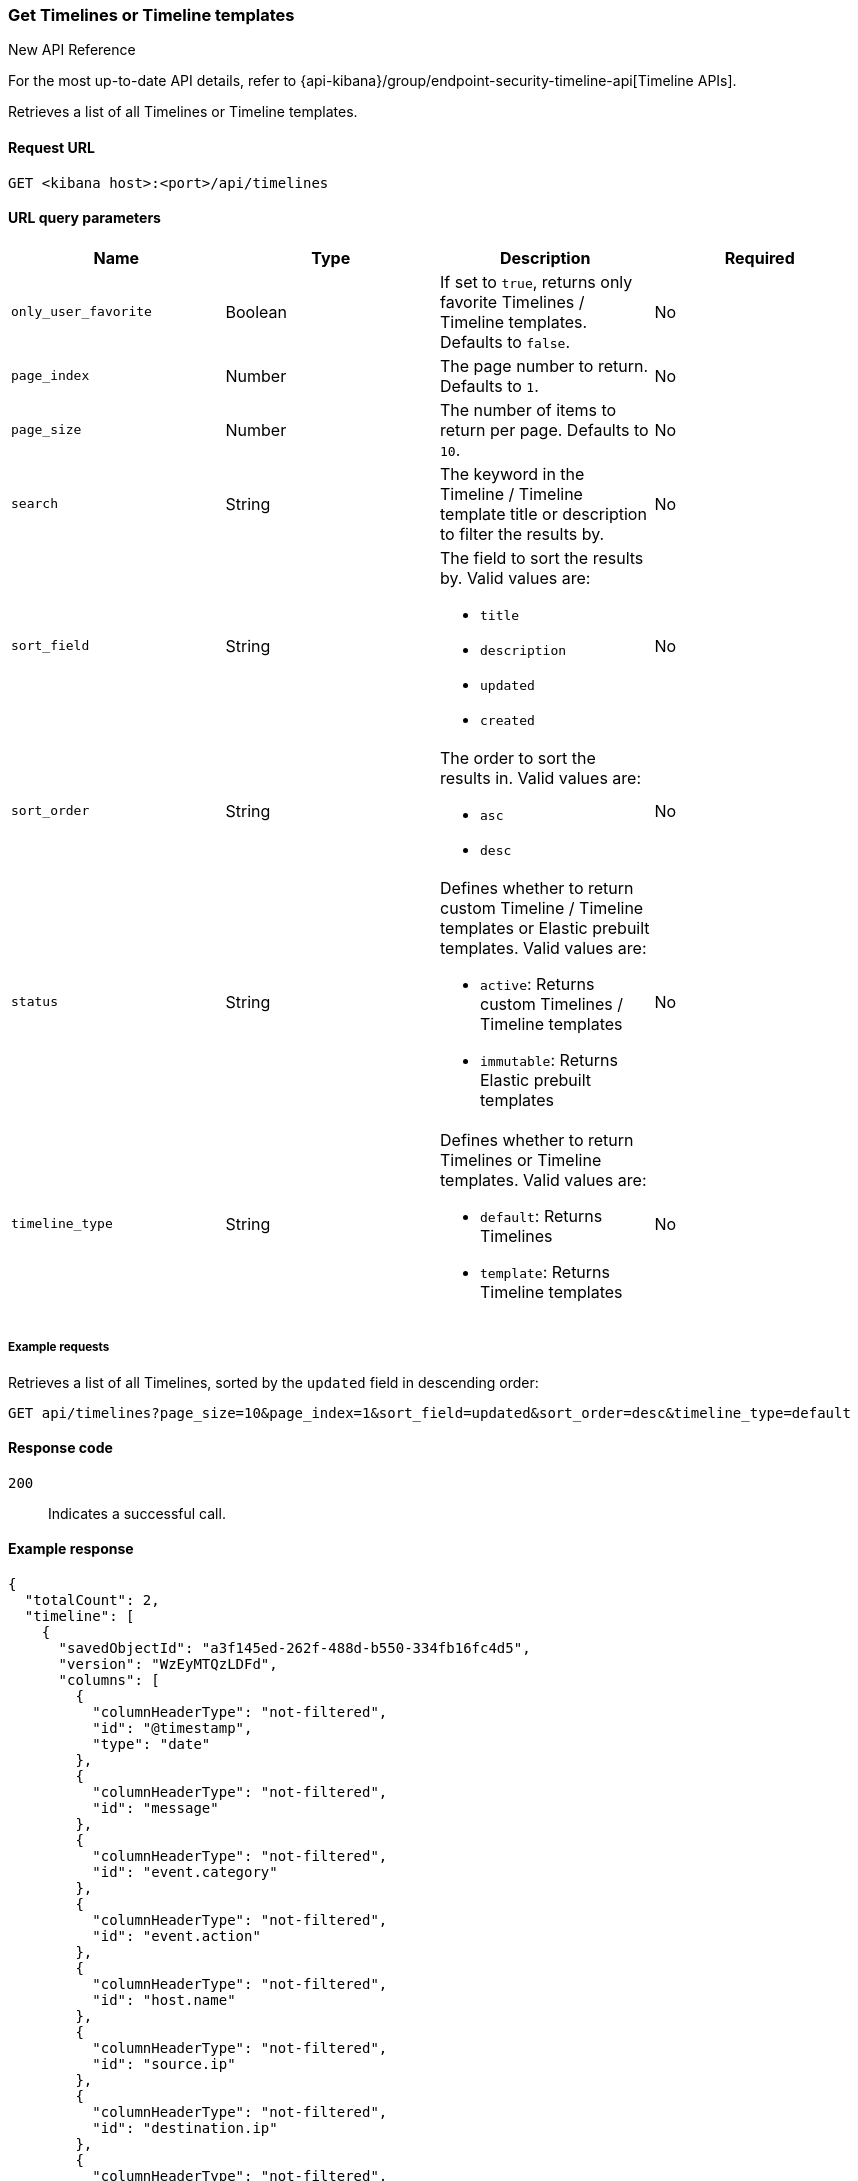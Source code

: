[[timeline-api-get]]
=== Get Timelines or Timeline templates

.New API Reference
[sidebar]
--
For the most up-to-date API details, refer to {api-kibana}/group/endpoint-security-timeline-api[Timeline APIs].
--

Retrieves a list of all Timelines or Timeline templates.

==== Request URL

`GET <kibana host>:<port>/api/timelines`

==== URL query parameters

[width="100%",options="header"]
|==============================================
|Name |Type |Description |Required

|`only_user_favorite` |Boolean a|If set to `true`, returns only favorite Timelines / Timeline templates. Defaults to `false`.
|No
|`page_index` |Number |The page number to return. Defaults to `1`.
|No
|`page_size` |Number |The number of items to return per page. Defaults to `10`.
|No
|`search` |String |The keyword in the Timeline / Timeline template title or description to filter the results by.
|No
|`sort_field` |String a|The field to sort the results by. Valid values are:

* `title`
* `description`
* `updated`
* `created`

|No
|`sort_order` |String a|The order to sort the results in. Valid values are:

* `asc`
* `desc`

|No
|`status` |String a|Defines whether to return custom Timeline / Timeline templates or Elastic prebuilt templates. Valid values are:

* `active`: Returns custom Timelines / Timeline templates
* `immutable`: Returns Elastic prebuilt templates

|No
|`timeline_type` |String a|Defines whether to return Timelines or Timeline templates. Valid values are:

* `default`: Returns Timelines
* `template`: Returns Timeline templates

|No

|==============================================

===== Example requests

Retrieves a list of all Timelines, sorted by the `updated` field in descending order:

[source,console]
--------------------------------------------------
GET api/timelines?page_size=10&page_index=1&sort_field=updated&sort_order=desc&timeline_type=default

--------------------------------------------------

==== Response code

`200`::
    Indicates a successful call.

==== Example response

[source,json]
--------------------------------------------------
{
  "totalCount": 2,
  "timeline": [
    {
      "savedObjectId": "a3f145ed-262f-488d-b550-334fb16fc4d5",
      "version": "WzEyMTQzLDFd",
      "columns": [
        {
          "columnHeaderType": "not-filtered",
          "id": "@timestamp",
          "type": "date"
        },
        {
          "columnHeaderType": "not-filtered",
          "id": "message"
        },
        {
          "columnHeaderType": "not-filtered",
          "id": "event.category"
        },
        {
          "columnHeaderType": "not-filtered",
          "id": "event.action"
        },
        {
          "columnHeaderType": "not-filtered",
          "id": "host.name"
        },
        {
          "columnHeaderType": "not-filtered",
          "id": "source.ip"
        },
        {
          "columnHeaderType": "not-filtered",
          "id": "destination.ip"
        },
        {
          "columnHeaderType": "not-filtered",
          "id": "user.name"
        }
      ],
      "dataProviders": [],
      "dataViewId": "security-solution-default",
      "description": "",
      "eqlOptions": {
        "eventCategoryField": "event.category",
        "tiebreakerField": "",
        "timestampField": "@timestamp",
        "query": "",
        "size": 100
      },
      "eventType": "all",
      "excludedRowRendererIds": [],
      "favorite": [],
      "filters": [],
      "indexNames": [
        ".alerts-security.alerts-default",
        "logs-*"
      ],
      "kqlMode": "filter",
      "kqlQuery": {
        "filterQuery": null
      },
      "title": "Another timeline",
      "templateTimelineId": null,
      "templateTimelineVersion": null,
      "dateRange": {
        "start": "2023-12-08T00:00:00.000Z",
        "end": "2024-03-07T11:10:21.475Z"
      },
      "savedQueryId": null,
      "created": 1709810442736,
      "createdBy": "docsuser",
      "updated": 1709810443384,
      "updatedBy": "docsuser",
      "timelineType": "default",
      "status": "active",
      "sort": [
        {
          "columnId": "@timestamp",
          "columnType": "date",
          "esTypes": [
            "date"
          ],
          "sortDirection": "desc"
        }
      ],
      "savedSearchId": null,
      "eventIdToNoteIds": [],
      "noteIds": [],
      "notes": [],
      "pinnedEventIds": [],
      "pinnedEventsSaveObject": []
    },
    {
      "savedObjectId": "cbe6c180-7ef9-414b-b362-748ff7d96b1b",
      "version": "WzEyMTQxLDFd",
      "columns": [
        {
          "columnHeaderType": "not-filtered",
          "id": "@timestamp",
          "type": "date"
        },
        {
          "columnHeaderType": "not-filtered",
          "id": "message"
        },
        {
          "columnHeaderType": "not-filtered",
          "id": "event.category"
        },
        {
          "columnHeaderType": "not-filtered",
          "id": "event.action"
        },
        {
          "columnHeaderType": "not-filtered",
          "id": "host.name"
        },
        {
          "columnHeaderType": "not-filtered",
          "id": "source.ip"
        },
        {
          "columnHeaderType": "not-filtered",
          "id": "destination.ip"
        },
        {
          "columnHeaderType": "not-filtered",
          "id": "user.name"
        }
      ],
      "dataProviders": [
        {
          "and": [],
          "id": "send-alert-to-timeline-action-default-draggable-event-details-value-formatted-field-value-timeline-1-alert-id-493f15b2301c94720720fb670a22092f1cc3fd42b0600c6f179f714b1a5b2584",
          "name": "493f15b2301c94720720fb670a22092f1cc3fd42b0600c6f179f714b1a5b2584",
          "enabled": true,
          "excluded": false,
          "kqlQuery": "",
          "queryMatch": {
            "field": "_id",
            "value": "493f15b2301c94720720fb670a22092f1cc3fd42b0600c6f179f714b1a5b2584",
            "operator": ":"
          }
        }
      ],
      "dataViewId": null,
      "description": "",
      "eqlOptions": {
        "eventCategoryField": "event.category",
        "tiebreakerField": "",
        "timestampField": "@timestamp",
        "query": "",
        "size": 100
      },
      "eventType": "all",
      "excludedRowRendererIds": [],
      "favorite": [],
      "filters": [],
      "indexNames": [],
      "kqlMode": "filter",
      "kqlQuery": {
        "filterQuery": {
          "kuery": {
            "kind": "kuery",
            "expression": ""
          },
          "serializedQuery": ""
        }
      },
      "title": "Test timeline",
      "templateTimelineId": null,
      "templateTimelineVersion": null,
      "dateRange": {
        "start": "2024-02-20T15:36:41.196Z",
        "end": "2024-02-20T15:46:41.196Z"
      },
      "savedQueryId": null,
      "created": 1709809866827,
      "createdBy": "docsuser",
      "updated": 1709809868011,
      "updatedBy": "docsuser",
      "timelineType": "default",
      "status": "active",
      "sort": [
        {
          "columnId": "@timestamp",
          "columnType": "date",
          "esTypes": [
            "date"
          ],
          "sortDirection": "desc"
        }
      ],
      "savedSearchId": null,
      "eventIdToNoteIds": [],
      "noteIds": [],
      "notes": [],
      "pinnedEventIds": [],
      "pinnedEventsSaveObject": []
    }
  ],
  "defaultTimelineCount": 2,
  "templateTimelineCount": 10,
  "elasticTemplateTimelineCount": 10,
  "customTemplateTimelineCount": 0,
  "favoriteCount": 0
}
--------------------------------------------------  

=== Get Timeline or Timeline template by savedObjectId

.New API Reference
[sidebar]
--
For the most up-to-date API details, refer to {api-kibana}/group/endpoint-security-timeline-api[Timeline APIs].
--

Retrieves details of a single Timeline or Timeline template using `savedObjectId`.

==== Request URL

`GET <kibana host>:<port>/api/timeline?id=<savedObjectId>`

==== URL query parameters

[width="100%",options="header"]
|==============================================
|Name |Type |Description |Required

|`id` |String |The `savedObjectId` of an existing Timeline or Timeline template. |Yes

|==============================================

===== Example requests

Retrieves details of a Timeline template with the `savedObjectId` value of `9115e3bc-444c-4c91-b844-c62717253c4e`:

[source,console]
--------------------------------------------------
GET /api/timeline?id=9115e3bc-444c-4c91-b844-c62717253c4e

--------------------------------------------------

==== Response code

`200`::
    Indicates a successful call.

==== Example response

[source,json]
--------------------------------------------------
{
  "data": {
    "getOneTimeline": {
      "savedObjectId": "9115e3bc-444c-4c91-b844-c62717253c4e",
      "version": "WzQwMjYsMV0=",
      "columns": [
        {
          "columnHeaderType": "not-filtered",
          "id": "@timestamp",
          "type": "date"
        },
        {
          "columnHeaderType": "not-filtered",
          "id": "signal.rule.name"
        },
        {
          "columnHeaderType": "not-filtered",
          "id": "message"
        },
        {
          "columnHeaderType": "not-filtered",
          "id": "event.category"
        },
        {
          "columnHeaderType": "not-filtered",
          "id": "event.action"
        },
        {
          "columnHeaderType": "not-filtered",
          "id": "host.name"
        },
        {
          "columnHeaderType": "not-filtered",
          "id": "user.name"
        }
      ],
      "dataProviders": [
        {
          "excluded": false,
          "and": [
            {
              "excluded": false,
              "kqlQuery": "",
              "name": "user.name",
              "queryMatch": {
                "displayValue": "{user.name}",
                "field": "user.name",
                "displayField": "user.name",
                "value": "{user.name}",
                "operator": ":"
              },
              "id": "timeline-1-6a1ffe5f-6188-4cf3-915d-e53c2563a1bf",
              "type": "template",
              "enabled": true
            }
          ],
          "kqlQuery": "",
          "name": "signal",
          "queryMatch": {
            "field": "event.kind",
            "value": "signal",
            "operator": ":"
          },
          "id": "timeline-1-ac9b7ab7-0fea-4724-864c-19122139b08f",
          "type": "default",
          "enabled": true
        }
      ],
      "dataViewId": null,
      "description": "",
      "eventType": "all",
      "excludedRowRendererIds": [],
      "favorite": [],
      "filters": [],
      "indexNames": [
        ".alerts-*"
      ],
      "kqlMode": "filter",
      "title": "Alerts Involving a Single User Timeline",
      "templateTimelineId": "3e827bab-838a-469f-bd1e-5e19a2bff2fd",
      "templateTimelineVersion": 1,
      "dateRange": {
        "start": "2024-02-19T15:42:52.325Z",
        "end": "2024-02-20T15:42:52.325Z"
      },
      "savedQueryId": null,
      "created": 1708443772325,
      "createdBy": "Elastic",
      "updated": 1708443772325,
      "updatedBy": "Elastic",
      "timelineType": "template",
      "status": "immutable",
      "sort": [
        {
          "esTypes": [
            "date"
          ],
          "columnType": "date",
          "sortDirection": "desc",
          "columnId": "@timestamp"
        }
      ],
      "eventIdToNoteIds": [],
      "noteIds": [],
      "notes": [],
      "pinnedEventIds": [],
      "pinnedEventsSaveObject": []
    }
  }
}
--------------------------------------------------


=== Get Timeline template by templateTimelineId

.New API Reference
[sidebar]
--
For the most up-to-date API details, refer to {api-kibana}/group/endpoint-security-timeline-api[Timeline APIs].
--

Retrieves details of a single Timeline template using `templateTimelineId`.


==== Request URL

`GET <kibana host>:<port>/api/timeline?template_timeline_id=<templateTimelineId>`

==== URL query parameters

[width="100%",options="header"]
|==============================================
|Name |Type |Description |Required

|`template_timeline_id` |String |The `templateTimelineId` of an existing Timeline template. |Yes

|==============================================

===== Example requests

Retrieves details of a Timeline template with the `templateTimelineId` value of `300afc76-072d-4261-864d-4149714bf3f1`:


[source,console]
--------------------------------------------------
GET /api/timeline?template_timeline_id=300afc76-072d-4261-864d-4149714bf3f1

--------------------------------------------------

==== Response code

`200`::
    Indicates a successful call.

==== Example response

[source,json]
--------------------------------------------------
{
  "data": {
    "getOneTimeline": {
      "savedObjectId": "f9ae2a43-823d-4abe-964f-084591607930",
      "version": "WzQwMjQsMV0=",
      "columns": [
        {
          "columnHeaderType": "not-filtered",
          "id": "@timestamp",
          "type": "number"
        },
        {
          "aggregatable": false,
          "description": "For log events the message field contains the log message, optimized for viewing in a log viewer. For structured logs without an original message field, other fields can be concatenated to form a human-readable summary of the event. If multiple messages exist, they can be combined into one message.",
          "columnHeaderType": "not-filtered",
          "id": "message",
          "category": "base",
          "type": "string",
          "example": "Hello World"
        },
        {
          "aggregatable": true,
          "description": "The action captured by the event. This describes the information in the event. It is more specific than `event.category`. Examples are `group-add`, `process-started`, `file-created`. The value is normally defined by the implementer.",
          "columnHeaderType": "not-filtered",
          "id": "event.action",
          "category": "event",
          "type": "string",
          "example": "user-password-change"
        },
        {
          "aggregatable": true,
          "description": "In the OSI Model this would be the Network Layer. ipv4, ipv6, ipsec, pim, etc The field value must be normalized to lowercase for querying. See the documentation section \"Implementing ECS\".",
          "columnHeaderType": "not-filtered",
          "id": "network.type",
          "category": "network",
          "type": "string",
          "example": "ipv4"
        },
        {
          "aggregatable": true,
          "description": "Same as network.iana_number, but instead using the Keyword name of the transport layer (udp, tcp, ipv6-icmp, etc.) The field value must be normalized to lowercase for querying. See the documentation section \"Implementing ECS\".",
          "columnHeaderType": "not-filtered",
          "id": "network.transport",
          "category": "network",
          "type": "string",
          "example": "tcp"
        },
        {
          "aggregatable": true,
          "description": "Direction of the network traffic. Recommended values are: * inbound * outbound * internal * external * unknown When mapping events from a host-based monitoring context, populate this field from the host's point of view. When mapping events from a network or perimeter-based monitoring context, populate this field from the point of view of your network perimeter.",
          "columnHeaderType": "not-filtered",
          "id": "network.direction",
          "category": "network",
          "type": "string",
          "example": "inbound"
        },
        {
          "aggregatable": true,
          "description": "IP address of the source. Can be one or multiple IPv4 or IPv6 addresses.",
          "columnHeaderType": "not-filtered",
          "id": "source.ip",
          "category": "source",
          "type": "ip"
        },
        {
          "columnHeaderType": "not-filtered",
          "id": "source.port"
        },
        {
          "aggregatable": true,
          "description": "IP address of the destination. Can be one or multiple IPv4 or IPv6 addresses.",
          "columnHeaderType": "not-filtered",
          "id": "destination.ip",
          "category": "destination",
          "type": "ip"
        },
        {
          "columnHeaderType": "not-filtered",
          "id": "destination.port"
        },
        {
          "aggregatable": true,
          "description": "Name of the host. It can contain what `hostname` returns on Unix systems, the fully qualified domain name, or a name specified by the user. The sender decides which value to use.",
          "columnHeaderType": "not-filtered",
          "id": "host.name",
          "category": "host",
          "type": "string"
        },
        {
          "columnHeaderType": "not-filtered",
          "id": "user.name"
        }
      ],
      "dataProviders": [
        {
          "excluded": false,
          "and": [],
          "kqlQuery": "",
          "name": "network",
          "queryMatch": {
            "displayValue": null,
            "field": "event.category",
            "displayField": null,
            "value": "network",
            "operator": ":"
          },
          "id": "timeline-1-dbab0164-2150-47a1-a66f-75ebafe24d5c",
          "type": "default",
          "enabled": true
        },
        {
          "excluded": false,
          "and": [],
          "kqlQuery": "",
          "name": "{signal.group.id}",
          "queryMatch": {
            "displayValue": null,
            "field": "signal.group.id",
            "displayField": null,
            "value": "{signal.group.id}",
            "operator": ":"
          },
          "id": "timeline-1-15b52ead-4956-4ed0-bd12-e137eaf4467e",
          "type": "template",
          "enabled": true
        },
        {
          "excluded": false,
          "and": [],
          "kqlQuery": "",
          "name": "{signal.original_event.id}",
          "queryMatch": {
            "field": "signal.original_event.id",
            "value": "{signal.original_event.id}",
            "operator": ":"
          },
          "id": "timeline-1-2164774f-6409-4ac4-b73c-907914baf058",
          "type": "template",
          "enabled": true
        }
      ],
      "dataViewId": null,
      "description": "",
      "eqlOptions": {
        "tiebreakerField": "",
        "size": 100,
        "query": "",
        "eventCategoryField": "event.category",
        "timestampField": "@timestamp"
      },
      "eventType": "all",
      "excludedRowRendererIds": [],
      "favorite": [],
      "filters": [],
      "indexNames": [],
      "kqlMode": "filter",
      "kqlQuery": {
        "filterQuery": null
      },
      "title": "Comprehensive Network Timeline",
      "templateTimelineId": "300afc76-072d-4261-864d-4149714bf3f1",
      "templateTimelineVersion": 2,
      "dateRange": {
        "start": "2024-02-19T15:42:52.321Z",
        "end": "2024-02-20T15:42:52.322Z"
      },
      "savedQueryId": null,
      "created": 1708443772322,
      "createdBy": "Elastic",
      "updated": 1708443772322,
      "updatedBy": "Elastic",
      "timelineType": "template",
      "status": "immutable",
      "sort": [
        {
          "columnType": "number",
          "sortDirection": "desc",
          "columnId": "@timestamp"
        }
      ],
      "eventIdToNoteIds": [],
      "noteIds": [],
      "notes": [],
      "pinnedEventIds": [],
      "pinnedEventsSaveObject": []
    }
  }
}
--------------------------------------------------
